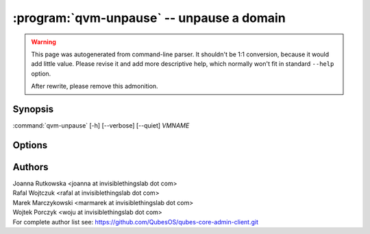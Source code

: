 .. program:: qvm-unpause

:program:`qvm-unpause` -- unpause a domain
==========================================

.. warning::

   This page was autogenerated from command-line parser. It shouldn't be 1:1
   conversion, because it would add little value. Please revise it and add
   more descriptive help, which normally won't fit in standard ``--help``
   option.

   After rewrite, please remove this admonition.

Synopsis
--------

:command:`qvm-unpause` [-h] [--verbose] [--quiet] *VMNAME*

Options
-------

.. option:: --help, -h

   Show the help message and exit.

.. option:: --verbose, -v

   Increase verbosity.

.. option:: --quiet, -q

   Decrease verbosity.

.. option:: --all

   Unause all the qubes.

.. option:: --exclude=EXCLUDE

   Exclude the qube from :option:`--all`.

.. option:: --version

   Show program's version number and exit

Authors
-------

| Joanna Rutkowska <joanna at invisiblethingslab dot com>
| Rafal Wojtczuk <rafal at invisiblethingslab dot com>
| Marek Marczykowski <marmarek at invisiblethingslab dot com>
| Wojtek Porczyk <woju at invisiblethingslab dot com>

| For complete author list see: https://github.com/QubesOS/qubes-core-admin-client.git

.. vim: ts=3 sw=3 et tw=80
